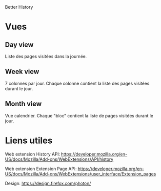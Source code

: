  Better History

* Vues
** Day view

Liste des pages visitées dans la journée.

** Week view

7 colonnes par jour.
Chaque colonne contient la liste des pages visitées durant le jour.

** Month view

Vue calendrier.
Chaque "bloc" contient la liste de pages visitées durant le jour.

* Liens utiles

Web extension History API: https://developer.mozilla.org/en-US/docs/Mozilla/Add-ons/WebExtensions/API/history

Web extension Extension Page API: https://developer.mozilla.org/en-US/docs/Mozilla/Add-ons/WebExtensions/user_interface/Extension_pages

Design: https://design.firefox.com/photon/
